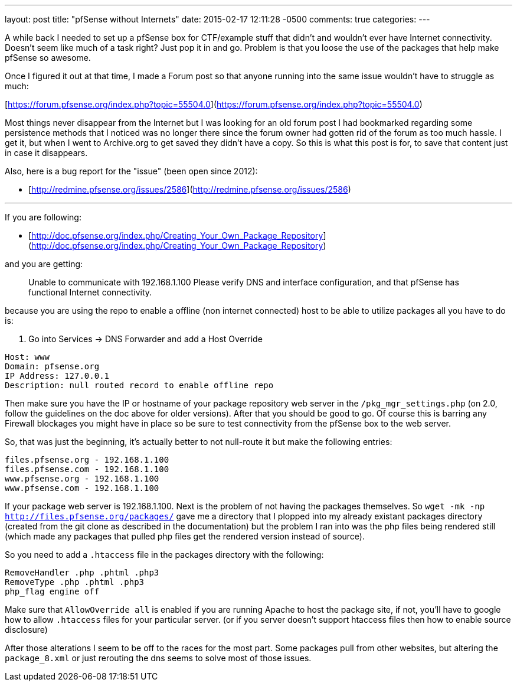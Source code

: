 ---
layout: post
title: "pfSense without Internets"
date: 2015-02-17 12:11:28 -0500
comments: true
categories: 
---

A while back I needed to set up a pfSense box for CTF/example stuff that didn't and wouldn't ever have Internet connectivity. Doesn't seem like much of a task right? Just pop it in and go. Problem is that you loose the use of the packages that help make pfSense so awesome.

Once I figured it out at that time, I made a Forum post so that anyone running into the same issue wouldn't have to struggle as much:

[https://forum.pfsense.org/index.php?topic=55504.0](https://forum.pfsense.org/index.php?topic=55504.0)

Most things never disappear from the Internet but I was looking for an old forum post I had bookmarked regarding some persistence methods that I noticed was no longer there since the forum owner had gotten rid of the forum as too much hassle. I get it, but when I went to Archive.org to get saved they didn't have a copy. So this is what this post is for, to save that content just in case it disappears.

Also, here is a bug report for the "issue" (been open since 2012):

* [http://redmine.pfsense.org/issues/2586](http://redmine.pfsense.org/issues/2586)


---

If you are following:

* [http://doc.pfsense.org/index.php/Creating_Your_Own_Package_Repository](http://doc.pfsense.org/index.php/Creating_Your_Own_Package_Repository)

and you are getting:

> Unable to communicate with 192.168.1.100 Please verify DNS and interface configuration, and that pfSense has functional Internet connectivity.

because you are using the repo to enable a offline (non internet connected) host to be able to utilize packages all you have to do is:

1. Go into Services -> DNS Forwarder and add a Host Override

```
Host: www
Domain: pfsense.org
IP Address: 127.0.0.1
Description: null routed record to enable offline repo
```

Then make sure you have the IP or hostname of your package repository web server in the `/pkg_mgr_settings.php` (on 2.0, follow the guidelines on the doc above for older versions). After that you should be good to go. Of course this is barring any Firewall blockages you might have in place so be sure to test connectivity from the pfSense box to the web server.

So, that was just the beginning, it's actually better to not null-route it but make the following entries:

```
files.pfsense.org - 192.168.1.100
files.pfsense.com - 192.168.1.100
www.pfsense.org - 192.168.1.100
www.pfsense.com - 192.168.1.100
```

If your package web server is 192.168.1.100.
Next is the problem of not having the packages themselves. So `wget -mk -np http://files.pfsense.org/packages/` gave me a directory that I plopped into my already existant packages directory (created from the git clone as described in the documentation) but the problem I ran into was the php files being rendered still (which made any packages that pulled php files get the rendered version instead of source).

So you need to add a `.htaccess` file in the packages directory with the following:

```
RemoveHandler .php .phtml .php3
RemoveType .php .phtml .php3
php_flag engine off
```

Make sure that `AllowOverride all` is enabled if you are running Apache to host the package site, if not, you'll have to google how to allow `.htaccess` files for your particular server. (or if you server doesn't support htaccess files then how to enable source disclosure)

After those alterations I seem to be off to the races for the most part. Some packages pull from other websites, but altering the `package_8.xml` or just rerouting the dns seems to solve most of those issues.